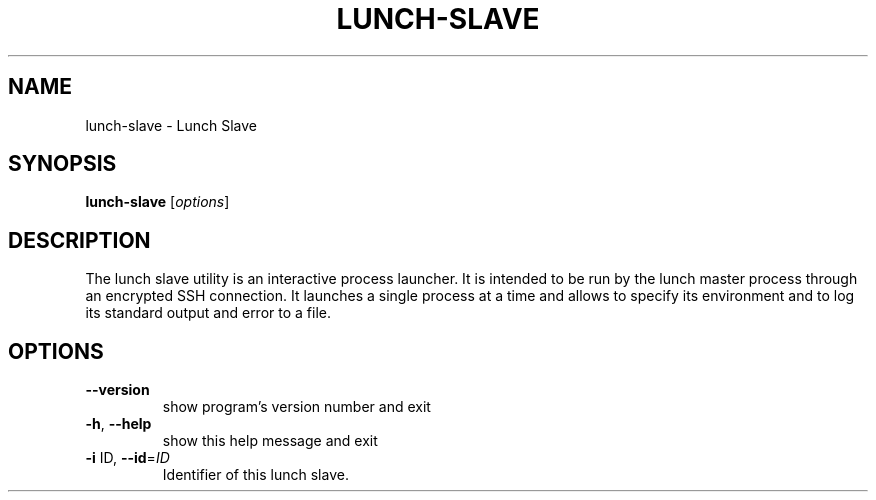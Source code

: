 .\" DO NOT MODIFY THIS FILE!  It was generated by help2man 1.36.
.TH LUNCH-SLAVE "1" "February 2010" "lunch-slave 0.2.18" "User Commands"
.SH NAME
lunch-slave \- Lunch Slave
.SH SYNOPSIS
.B lunch-slave
[\fIoptions\fR]
.SH DESCRIPTION
The lunch slave utility is an interactive process launcher. It is intended to
be run by the lunch master process through an encrypted SSH connection. It
launches a single process at a time and allows to specify its environment and
to log its standard output and error to a file.
.SH OPTIONS
.TP
\fB\-\-version\fR
show program's version number and exit
.TP
\fB\-h\fR, \fB\-\-help\fR
show this help message and exit
.TP
\fB\-i\fR ID, \fB\-\-id\fR=\fIID\fR
Identifier of this lunch slave.
